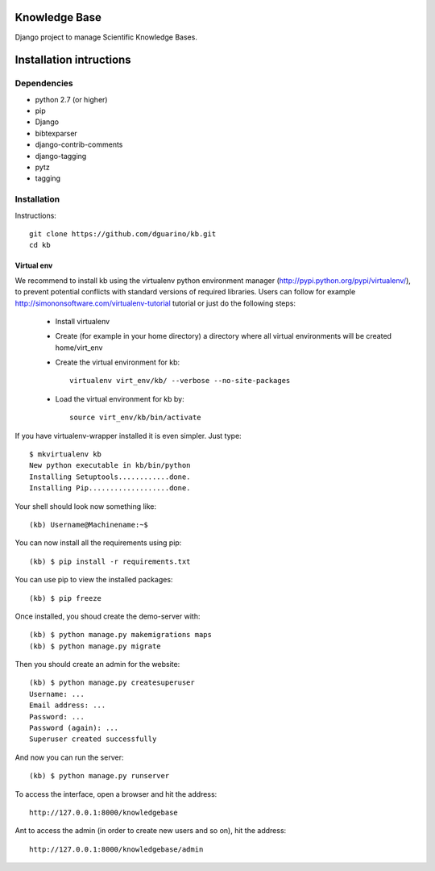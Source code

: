 Knowledge Base
==============

Django project to manage Scientific Knowledge Bases.


Installation intructions
========================

Dependencies
------------
* python 2.7 (or higher)
* pip
* Django 
* bibtexparser
* django-contrib-comments
* django-tagging
* pytz
* tagging

Installation
------------

Instructions::

  git clone https://github.com/dguarino/kb.git
  cd kb
  

Virtual env
___________

We recommend to install kb using the virtualenv python environment manager (http://pypi.python.org/pypi/virtualenv/), to prevent potential
conflicts with standard versions of required libraries. Users can follow for example http://simononsoftware.com/virtualenv-tutorial tutorial or just do the following steps:
 
 * Install virtualenv
 * Create (for example in your home directory) a directory where all virtual environments will be created home/virt_env
 * Create the virtual environment for kb:: 
    
    virtualenv virt_env/kb/ --verbose --no-site-packages

 * Load the virtual environment for kb by::
 
    source virt_env/kb/bin/activate

If you have virtualenv-wrapper installed it is even simpler. Just type::

	$ mkvirtualenv kb
	New python executable in kb/bin/python
	Installing Setuptools............done.
	Installing Pip...................done.

Your shell should look now something like::

	(kb) Username@Machinename:~$

You can now install all the requirements using pip::

	(kb) $ pip install -r requirements.txt

You can use pip to view the installed packages::

	(kb) $ pip freeze

Once installed, you shoud create the demo-server with::

	(kb) $ python manage.py makemigrations maps
	(kb) $ python manage.py migrate

Then you should create an admin for the website::

	(kb) $ python manage.py createsuperuser
	Username: ...
	Email address: ...
	Password: ...
	Password (again): ...
	Superuser created successfully

And now you can run the server::

	(kb) $ python manage.py runserver

To access the interface, open a browser and hit the address:: 

	http://127.0.0.1:8000/knowledgebase

Ant to access the admin (in order to create new users and so on), hit the address::

	http://127.0.0.1:8000/knowledgebase/admin
